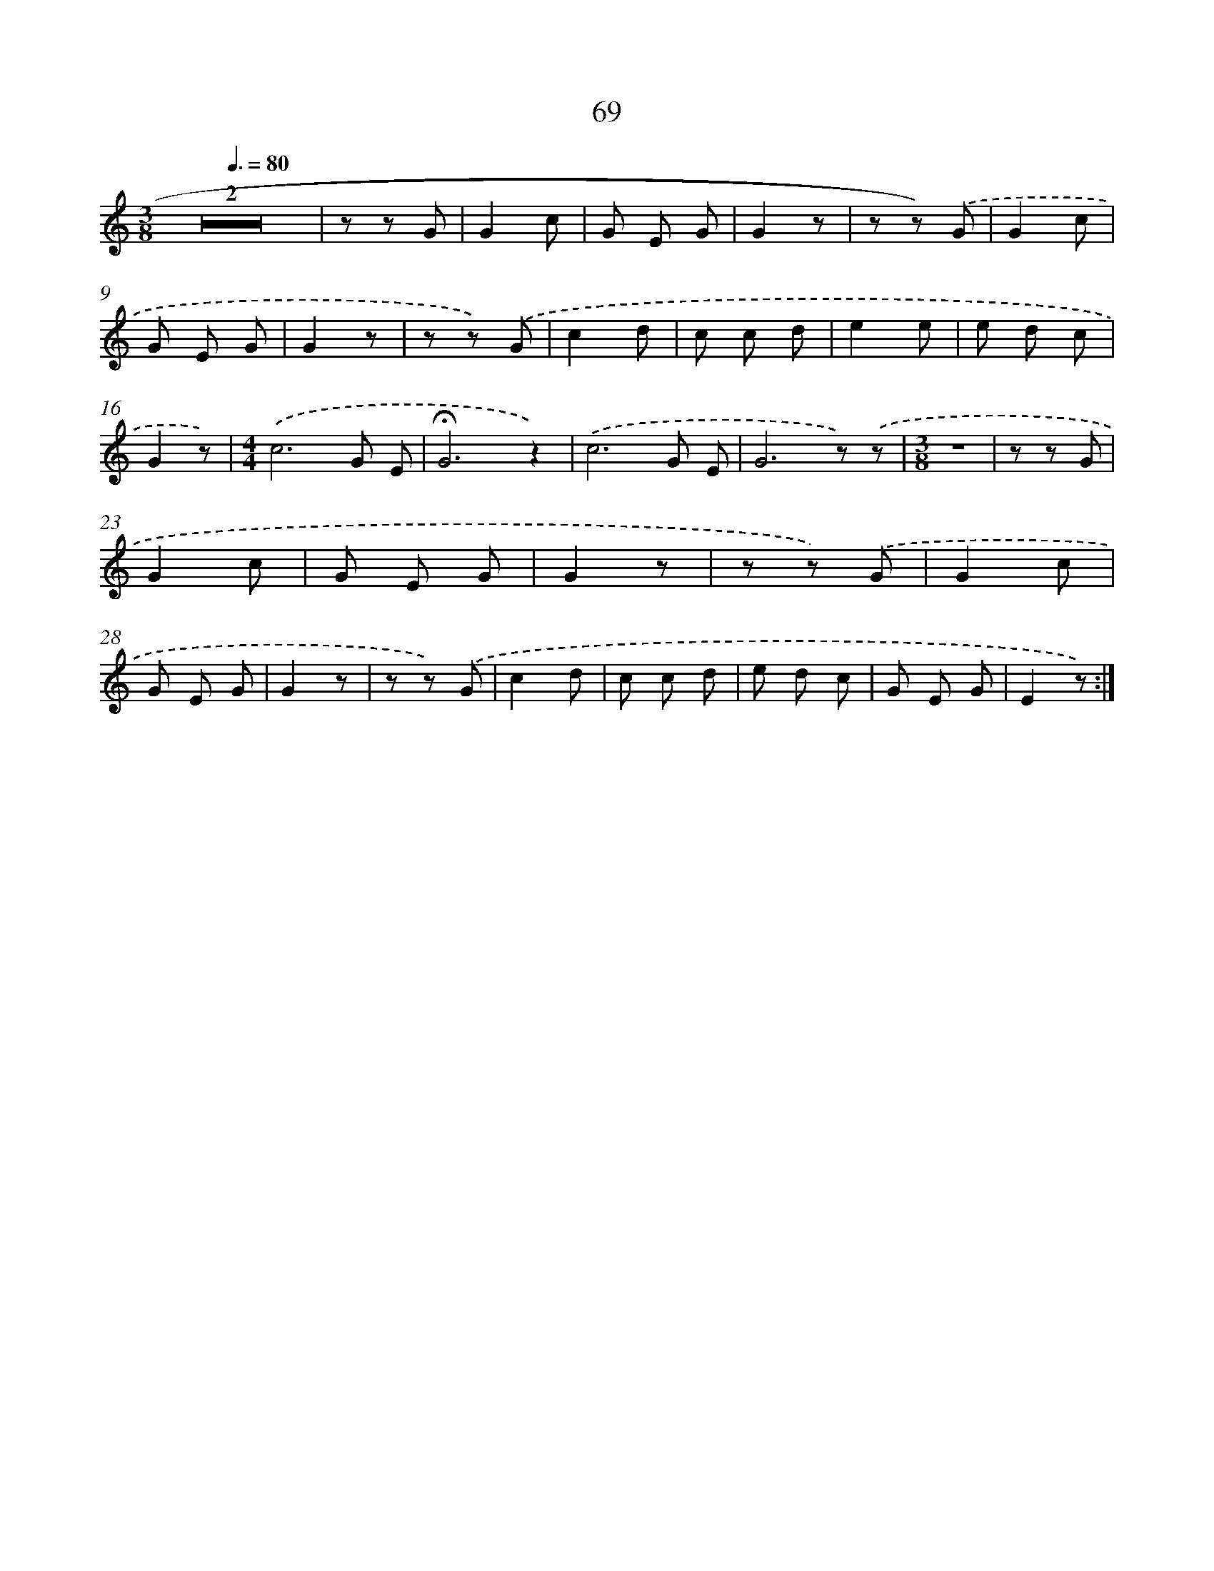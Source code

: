 X: 12717
T: 69
%%abc-version 2.0
%%abcx-abcm2ps-target-version 5.9.1 (29 Sep 2008)
%%abc-creator hum2abc beta
%%abcx-conversion-date 2018/11/01 14:37:27
%%humdrum-veritas 1164405045
%%humdrum-veritas-data 3514179150
%%continueall 1
%%barnumbers 0
L: 1/8
M: 3/8
Q: 3/8=80
K: C clef=treble
Z2 |
z z G |
G2c |
G E G |
G2z |
z z) .('G |
G2c |
G E G |
G2z |
z z) .('G |
c2d |
c c d |
e2e |
e d c |
G2z) |
[M:4/4].('c6G E |
!fermata!G6z2) |
.('c6G E |
G6z) .('z |
[M:3/8]z3 |
z z G |
G2c |
G E G |
G2z |
z z) .('G |
G2c |
G E G |
G2z |
z z) .('G |
c2d |
c c d |
e d c |
G E G |
E2z) :|]
